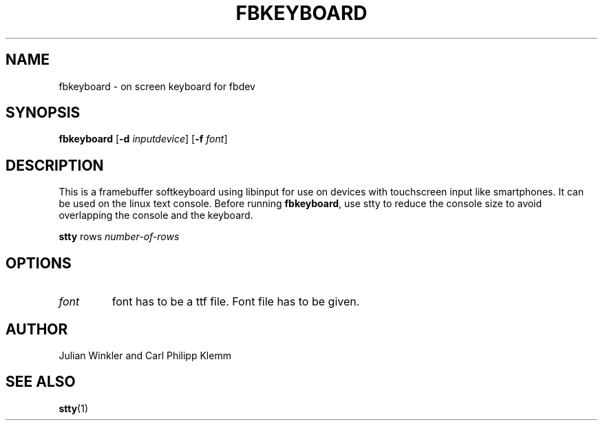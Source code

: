.TH FBKEYBOARD 1 "MAY 2021" FBKEYBOARD "User Manuals"
.SH NAME
fbkeyboard \- on screen keyboard for fbdev
.SH SYNOPSIS
.B fbkeyboard
[\fB\-d\fR \fIinputdevice\fR]
[\fB\-f\fR \fIfont\fR]
.SH DESCRIPTION
This is a framebuffer softkeyboard using libinput for use on devices 
with touchscreen input like smartphones. It can be used on the linux
text console. Before running \fBfbkeyboard\fR, use stty to reduce
the console size to avoid overlapping the console and the keyboard.
.PP
.B stty
rows \fInumber-of-rows

.SH OPTIONS
.TP
.B \fIfont\fR
font has to be a ttf file. Font file has to be given.
.SH AUTHOR
Julian Winkler and Carl Philipp Klemm
.SH SEE ALSO
.BR stty (1)

